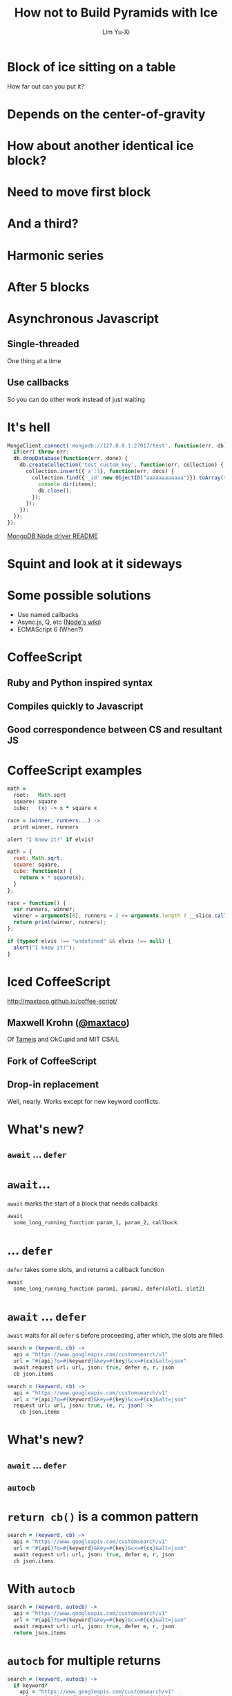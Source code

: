 #+TITLE: How not to Build Pyramids with Ice
#+AUTHOR: Lim Yu-Xi
#+EMAIL: limyuxi@gmail.com
#+DECK_POSTAMBLE: 
#+OPTIONS: num:nil toc:nil
#+HTML_MATHJAX: mathml:t path:"MathJax/MathJax.js"

* Block of ice sitting on a table
How far out can you put it?

[[./images/block-0.svg]]
* Depends on the center-of-gravity
[[./images/block-1.svg]]
* How about another identical ice block?
[[./images/block-2x.svg]]
* Need to move first block
[[./images/block-2.svg]]
* And a third?
[[./images/block-3.svg]]
* Harmonic series
\begin{equation}
x_n = \frac{1}{2} \sum\limits_{i=1}^n \frac{1}{i}
\end{equation}
* After 5 blocks
[[./images/block-5.svg]]
* Asynchronous Javascript
** Single-threaded
One thing at a time
** Use callbacks
So you can do other work instead of just waiting
* It's hell
#+BEGIN_SRC javascript
  MongoClient.connect('mongodb://127.0.0.1:27017/test', function(err, db) {
    if(err) throw err;
    db.dropDatabase(function(err, done) {
      db.createCollection('test_custom_key', function(err, collection) {
        collection.insert({'a':1}, function(err, docs) {
          collection.find({'_id':new ObjectID("aaaaaaaaaaaa")}).toArray(function(err, items) {
            console.dir(items);
            db.close();
          });
        });
      });
    });
  });
#+END_SRC
[[https://github.com/mongodb/node-mongodb-native/blob/master/Readme.md][MongoDB Node driver README]]
* Squint and look at it sideways
[[./images/pyramid.jpg]]
* Some possible solutions
- Use named callbacks
- Async.js, Q, etc ([[https://github.com/joyent/node/wiki/modules#libraries][Node's wiki]])
- ECMAScript 6 (When?)
* CoffeeScript
** Ruby and Python inspired syntax
** Compiles quickly to Javascript
** Good correspondence between CS and resultant JS
* CoffeeScript examples
#+BEGIN_SRC coffee
  math =
    root:   Math.sqrt
    square: square
    cube:   (x) -> x * square x
  
  race = (winner, runners...) ->
    print winner, runners
  
  alert "I knew it!" if elvis?
#+END_SRC

#+BEGIN_SRC javascript
  math = {
    root: Math.sqrt,
    square: square,
    cube: function(x) {
      return x * square(x);
    }
  };
  
  race = function() {
    var runners, winner;
    winner = arguments[0], runners = 2 <= arguments.length ? __slice.call(arguments, 1) : [];
    return print(winner, runners);
  };
  
  if (typeof elvis !== "undefined" && elvis !== null) {
    alert("I knew it!");
  }
#+END_SRC
* Iced CoffeeScript
http://maxtaco.github.io/coffee-script/
** Maxwell Krohn ([[https://github.com/maxtaco][@maxtaco]])
Of [[http://tamejs.org/][Tamejs]] and OkCupid and MIT CSAIL
** Fork of CoffeeScript
** Drop-in replacement
Well, nearly. Works except for new keyword conflicts.
* What's new?
** =await= ... =defer=
* =await=...
=await= marks the start of a block that needs callbacks
#+BEGIN_SRC coffee
  await
    some_long_running_function param_1, param_2, callback
#+END_SRC
* ... =defer=
=defer= takes some slots, and returns a callback function
#+BEGIN_SRC coffee
  await
    some_long_running_function param1, param2, defer(slot1, slot2)
#+END_SRC
* =await= ... =defer=
=await= waits for all =defer= s before proceeding, after which, the slots are filled
#+BEGIN_SRC coffee
  search = (keyword, cb) ->
    api = "https://www.googleapis.com/customsearch/v1"
    url = "#{api}?q=#{keyword}&key=#{key}&cx=#{cx}&alt=json"
    await request url: url, json: true, defer e, r, json
    cb json.items
#+END_SRC

#+BEGIN_SRC coffee
  search = (keyword, cb) ->
    api = "https://www.googleapis.com/customsearch/v1"
    url = "#{api}?q=#{keyword}&key=#{key}&cx=#{cx}&alt=json"
    request url: url, json: true, (e, r, json) ->
      cb json.items
#+END_SRC
* What's new?
** =await= ... =defer=
** =autocb=
* =return cb()= is a common pattern
#+BEGIN_SRC coffee
  search = (keyword, cb) ->
    api = "https://www.googleapis.com/customsearch/v1"
    url = "#{api}?q=#{keyword}&key=#{key}&cx=#{cx}&alt=json"
    await request url: url, json: true, defer e, r, json
    cb json.items
#+END_SRC
* With =autocb=
#+BEGIN_SRC coffee
  search = (keyword, autocb) ->
    api = "https://www.googleapis.com/customsearch/v1"
    url = "#{api}?q=#{keyword}&key=#{key}&cx=#{cx}&alt=json"
    await request url: url, json: true, defer e, r, json
    return json.items
#+END_SRC
* =autocb= for multiple returns
#+BEGIN_SRC coffee
  search = (keyword, autocb) ->
    if keyword?
      api = "https://www.googleapis.com/customsearch/v1"
      url = "#{api}?q=#{keyword}&key=#{key}&cx=#{cx}&alt=json"
      await request url: url, json: true, defer e, r, json
      return json.items
    else
      return "" # => cb ""
#+END_SRC
* Flattening pyramids
#+BEGIN_SRC coffee
  await MongoClient.connect 'mongodb://127.0.0.1:27017/test', defer err, db
  if err throw err
  await db.dropDatabase defer err, done
  await db.createCollection 'test_custom_key', defer err, collection
  await collection.insert 'a':1, defer err, docs
  await collection.find('_id':new ObjectID("aaaaaaaaaaaa")).toArray defer err, items
  console.dir items
  db.close()
#+END_SRC
* =if= ... =else=
#+BEGIN_SRC coffee
  await
    if diskCache.has n
      diskCache.get n, defer value
    else
      networkClient.get n, defer value
  doSomethingWith value
#+END_SRC
* =for=
#+BEGIN_SRC coffee
  serialSearch = (keywords, autocb) ->
    out = []
    for k,i in keywords
      await search k, defer out[i]
    return out
#+END_SRC
* =for= in parallel
#+BEGIN_SRC coffee
  parallelSearch = (keywords, autocb) ->
    out = []
    await 
      for k,i in keywords
        search k, defer out[i]
    return out
#+END_SRC
* If we didn't have ICS?
#+BEGIN_SRC coffee
  parallelSearch = (keywords, cb) ->
    results = []
    n_out = 0
    cb_generator = (i) ->
      n_out++
      (json) ->
        results[i] = json
        if n_out-- is 0
          cb results
    for k,i in keywords
      search k, cb_generator i
#+END_SRC

#+BEGIN_SRC coffee
  serialSearch = (keywords, cb) ->
    result = []
    i = 0
    launch = () ->
      if i < keywords.length
         j = i++
         search keywords[j], cb_generator j
       else
         cb results
    cb_generator = (i) ->
      (json) ->
        results[i] = json
        launch()
    launch()
#+END_SRC
* We want it all!
Mix both serial and parallel: Limit simultaneous parallel operations?
* Naïve way
Do in batches of /n/
#+BEGIN_SRC coffee
  windowedSearch = (keywords, autocb, n=4) ->
    out = []
    for i in [0...keywords.length] by n
      await 
        for j in [i...i+n] when j < keywords.length
          search keywords[j], defer out[j]
    return out
#+END_SRC

How about keeping /n/ requests in-flight at any time?
* Using =Rendevous=
#+BEGIN_SRC coffee
  rendevousSearch = (keywords, autocb, n=4) ->
    out = []
    rv = new iced.Rendezvous
    nsent = 0
    nrecv = 0
  
    while nrecv < keywords.length
      if nsent - nrecv < n and  nsent < n
        search keywords[nsent], rv.defer out[nsent]
        nsent++
      else
        await rv.wait defer()
        nrecv++
    return out
#+END_SRC
* Using =Pipeliner=
#+BEGIN_SRC coffee
  {Pipeliner} = require 'icedlib'

  pipelinerSearch = (keywords, autocb, n=4) ->
    out = []
    pipeliner = new Pipeliner n
  
    for k, i in keywords
      await pipeliner.waitInQueue defer()
      search k, pipeliner.defer out[i]
  
    await pipeliner.flush defer()
    return out
#+END_SRC
* Try many, but use the first hit
E.g. post a single request to multiple servers and use the fastest
result

#+BEGIN_SRC coffee
  firstSearch = (engines, keyword, autocb) ->
    out = []
    rv = new iced.Rendezvous

    for e, i in engines
      searchWith e, keyword, rv.defer out[i]
    await rv.wait defer which
    return out[which]
#+END_SRC
* Time out
What if a request takes too long?
#+BEGIN_SRC coffee
  parallelSearch = (keywords, autocb) ->
    out = []
    await 
      for k,i in keywords
        search k, defer out[i]
    return out
#+END_SRC
* =timeout= to the rescue
#+BEGIN_SRC coffee
  {timeout} = require 'icedlib'
  
  parallelSearch = (keywords, autocb, maxTime=500) ->
    out = []
    await 
      for k,i in keywords
        search k, timeout defer(out[i]), maxTime
    return out
#+END_SRC
* It's easy
Asynchronous callbacks with Iced CoffeeScript are easy

[[./images/icedcoffee.jpg]]

Who would've thunk?
* Download & contact
https://github.com/thirteen37/ics-intro

- limyuxi@gmail.com
- @snarfnbarf


# Local Variables:
# eval: (flyspell-mode t)
# eval: (auto-fill-mode t)
# org-deck-title-slide-template: "<h1>%t</h1>\
#   <h2>%d</h2>"
# End:
